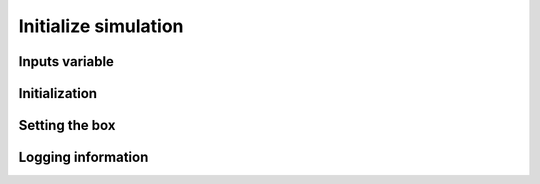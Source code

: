 Initialize simulation
=====================

Inputs variable
---------------

Initialization
--------------

Setting the box
---------------

Logging information
-------------------


